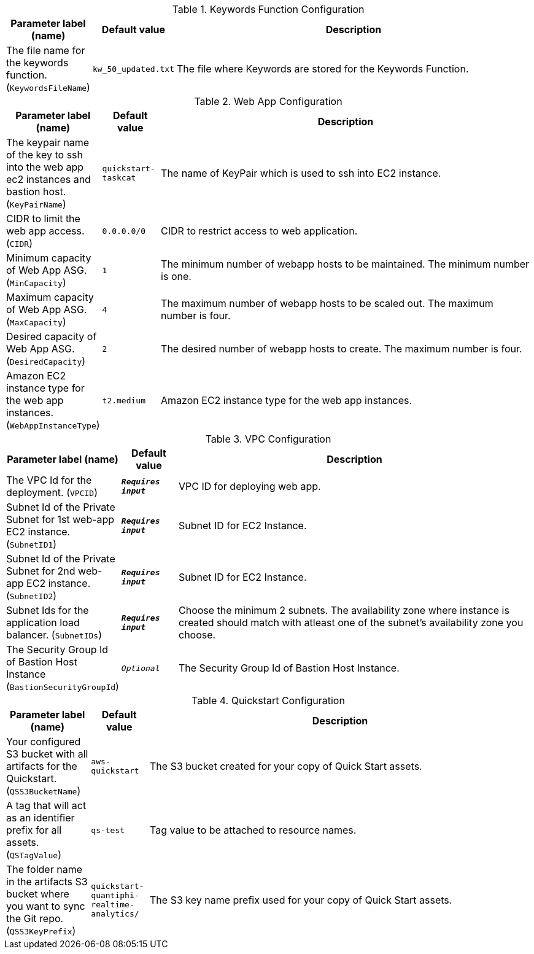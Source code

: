 
.Keywords Function Configuration
[width="100%",cols="16%,11%,73%",options="header",]
|===
|Parameter label (name) |Default value|Description|The file name for the keywords function.
(`KeywordsFileName`)|`kw_50_updated.txt`|The file where Keywords are stored for the Keywords Function.
|===
.Web App Configuration
[width="100%",cols="16%,11%,73%",options="header",]
|===
|Parameter label (name) |Default value|Description|The keypair name of the key to ssh into the web app ec2 instances and bastion host.
(`KeyPairName`)|`quickstart-taskcat`|The name of KeyPair which is used to ssh into EC2 instance.|CIDR to limit the web app access.
(`CIDR`)|`0.0.0.0/0`|CIDR to restrict access to web application.|Minimum capacity of Web App ASG.
(`MinCapacity`)|`1`|The minimum number of webapp hosts to be maintained. The minimum number is one.|Maximum capacity of Web App ASG.
(`MaxCapacity`)|`4`|The maximum number of webapp hosts to be scaled out. The maximum number is four.|Desired capacity of Web App ASG.
(`DesiredCapacity`)|`2`|The desired number of webapp hosts to create. The maximum number is four.|Amazon EC2 instance type for the web app instances.
(`WebAppInstanceType`)|`t2.medium`|Amazon EC2 instance type for the web app instances.
|===
.VPC Configuration
[width="100%",cols="16%,11%,73%",options="header",]
|===
|Parameter label (name) |Default value|Description|The VPC Id for the deployment.
(`VPCID`)|`**__Requires input__**`|VPC ID for deploying web app.|Subnet Id of the Private Subnet for 1st  web-app EC2 instance.
(`SubnetID1`)|`**__Requires input__**`|Subnet ID for EC2 Instance.|Subnet Id of the Private Subnet for 2nd web-app EC2 instance.
(`SubnetID2`)|`**__Requires input__**`|Subnet ID for EC2 Instance.|Subnet Ids for the application load balancer.
(`SubnetIDs`)|`**__Requires input__**`|Choose the minimum 2 subnets. The availability zone where instance is created should match with atleast one of the subnet's availability zone you choose.|The Security Group Id of Bastion Host Instance
(`BastionSecurityGroupId`)|`__Optional__`|The Security Group Id of Bastion Host Instance.
|===
.Quickstart Configuration
[width="100%",cols="16%,11%,73%",options="header",]
|===
|Parameter label (name) |Default value|Description|Your configured S3 bucket with all artifacts for the Quickstart.
(`QSS3BucketName`)|`aws-quickstart`|The S3 bucket created for your copy of Quick Start assets.|A tag that will act as an identifier prefix for all assets.
(`QSTagValue`)|`qs-test`|Tag value to be attached to resource names.|The folder name in the artifacts S3 bucket where you want to sync the Git repo.
(`QSS3KeyPrefix`)|`quickstart-quantiphi-realtime-analytics/`|The S3 key name prefix used for your copy of Quick Start assets.
|===